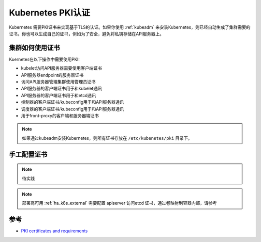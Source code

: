 .. _pki_certificates:

===================
Kubernetes PKI认证
===================

Kubernetes 需要PKI证书来实现基于TLS的认证。如果你使用 :ref:`kubeadm` 来安装Kubernetes，则已经自动生成了集群需要的证书。你也可以生成自己的证书，例如为了安全，避免将私钥存储在API服务器上。

集群如何使用证书
==================

Kuernetes在以下操作中需要使用PKI:

- kubelet访问API服务器需要使用客户端证书
- API服务器endpoint的服务器证书
- 访问API服务器管理集群使用管理员证书
- API服务器的客户端证书用于和kubelet通讯
- API服务器的客户端证书用于和etcd通讯
- 控制器的客户端证书/kubeconfig用于和API服务器通讯
- 调度器的客户端证书/kubeconfig用于和API服务器通讯
- 用于front-proxy的客户端和服务器端证书

.. note::

   如果通过kubeadm安装Kubernetes，则所有证书存放在 ``/etc/kubenetes/pki`` 目录下。

手工配置证书
===============

.. note::

   待实践

.. note::

   部署高可用 :ref:`ha_k8s_external` 需要配置 apiserver 访问etcd 证书，通过卷映射到容器内部，请参考

参考
=====

- `PKI certificates and requirements <https://kubernetes.io/docs/setup/best-practices/certificates/>`_
